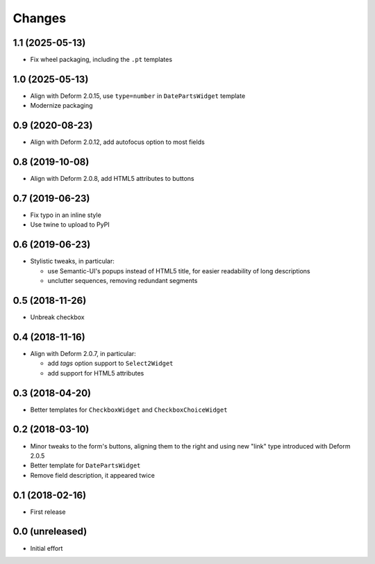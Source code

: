 .. -*- coding: utf-8 -*-

Changes
-------

1.1 (2025-05-13)
~~~~~~~~~~~~~~~~

- Fix wheel packaging, including the ``.pt`` templates


1.0 (2025-05-13)
~~~~~~~~~~~~~~~~

- Align with Deform 2.0.15, use ``type=number`` in ``DatePartsWidget`` template

- Modernize packaging


0.9 (2020-08-23)
~~~~~~~~~~~~~~~~

- Align with Deform 2.0.12, add autofocus option to most fields


0.8 (2019-10-08)
~~~~~~~~~~~~~~~~

- Align with Deform 2.0.8, add HTML5 attributes to buttons


0.7 (2019-06-23)
~~~~~~~~~~~~~~~~

- Fix typo in an inline style

- Use twine to upload to PyPI


0.6 (2019-06-23)
~~~~~~~~~~~~~~~~

- Stylistic tweaks, in particular:

  - use Semantic-UI's popups instead of HTML5 title, for easier readability of long
    descriptions
  - unclutter sequences, removing redundant segments


0.5 (2018-11-26)
~~~~~~~~~~~~~~~~

- Unbreak checkbox


0.4 (2018-11-16)
~~~~~~~~~~~~~~~~

- Align with Deform 2.0.7, in particular:

  - add `tags` option support to ``Select2Widget``
  - add support for HTML5 attributes


0.3 (2018-04-20)
~~~~~~~~~~~~~~~~

- Better templates for ``CheckboxWidget`` and ``CheckboxChoiceWidget``


0.2 (2018-03-10)
~~~~~~~~~~~~~~~~

- Minor tweaks to the form's buttons, aligning them to the right and using new "link" type
  introduced with Deform 2.0.5

- Better template for ``DatePartsWidget``

- Remove field description, it appeared twice


0.1 (2018-02-16)
~~~~~~~~~~~~~~~~

- First release


0.0 (unreleased)
~~~~~~~~~~~~~~~~

- Initial effort
